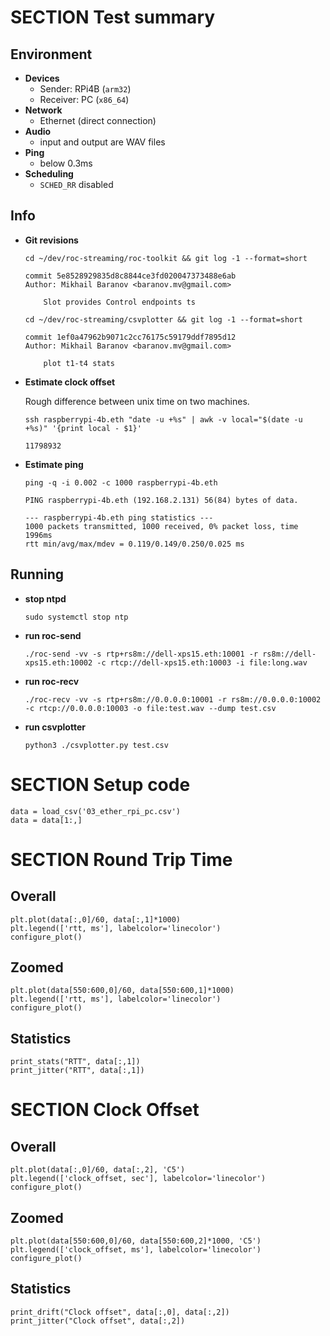 #+OPTIONS: toc:nil
#+TOC: headlines 1

* SECTION Test summary

** Environment

- *Devices*
  - Sender: RPi4B (=arm32=)
  - Receiver: PC (=x86_64=)

- *Network*
  - Ethernet (direct connection)

- *Audio*
  - input and output are WAV files

- *Ping*
  - below 0.3ms

- *Scheduling*
  - =SCHED_RR= disabled

** Info

- *Git revisions*

   #+begin_src shell :results verbatim
     cd ~/dev/roc-streaming/roc-toolkit && git log -1 --format=short
   #+end_src

   #+results:
   : commit 5e8528929835d8c8844ce3fd020047373488e6ab
   : Author: Mikhail Baranov <baranov.mv@gmail.com>
   : 
   :     Slot provides Control endpoints ts

   #+begin_src shell :results verbatim
     cd ~/dev/roc-streaming/csvplotter && git log -1 --format=short
   #+end_src

   #+results:
   : commit 1ef0a47962b9071c2cc76175c59179ddf7895d12
   : Author: Mikhail Baranov <baranov.mv@gmail.com>
   : 
   :     plot t1-t4 stats

- *Estimate clock offset*

   Rough difference between unix time on two machines.

   #+begin_src shell :results verbatim
     ssh raspberrypi-4b.eth "date -u +%s" | awk -v local="$(date -u +%s)" '{print local - $1}'
   #+end_src

   #+results:
   : 11798932

- *Estimate ping*

   #+begin_src shell :results verbatim
     ping -q -i 0.002 -c 1000 raspberrypi-4b.eth
   #+end_src

   #+results:
   : PING raspberrypi-4b.eth (192.168.2.131) 56(84) bytes of data.
   : 
   : --- raspberrypi-4b.eth ping statistics ---
   : 1000 packets transmitted, 1000 received, 0% packet loss, time 1996ms
   : rtt min/avg/max/mdev = 0.119/0.149/0.250/0.025 ms

** Running

- *stop ntpd*

   #+begin_example
   sudo systemctl stop ntp
   #+end_example

- *run roc-send*

   #+begin_example
   ./roc-send -vv -s rtp+rs8m://dell-xps15.eth:10001 -r rs8m://dell-xps15.eth:10002 -c rtcp://dell-xps15.eth:10003 -i file:long.wav
   #+end_example

- *run roc-recv*

   #+begin_example
   ./roc-recv -vv -s rtp+rs8m://0.0.0.0:10001 -r rs8m://0.0.0.0:10002 -c rtcp://0.0.0.0:10003 -o file:test.wav --dump test.csv
   #+end_example

- *run csvplotter*

   #+begin_example
   python3 ./csvplotter.py test.csv
   #+end_example


* SECTION Setup code

#+transclude: [[file:setup.org]]

#+begin_src ipython :session
  data = load_csv('03_ether_rpi_pc.csv')
  data = data[1:,]
#+end_src

#+results:
: # Out[84]:


* SECTION Round Trip Time

** Overall

#+begin_src ipython :session :results raw drawer
  plt.plot(data[:,0]/60, data[:,1]*1000)
  plt.legend(['rtt, ms'], labelcolor='linecolor')
  configure_plot()
#+end_src

#+results:
:results:
# Out[85]:
[[file:./obipy-resources/ItF268.png]]
:end:

** Zoomed

#+begin_src ipython :session :results raw drawer
  plt.plot(data[550:600,0]/60, data[550:600,1]*1000)
  plt.legend(['rtt, ms'], labelcolor='linecolor')
  configure_plot()
#+end_src

#+results:
:results:
# Out[86]:
[[file:./obipy-resources/g4CACo.png]]
:end:

** Statistics

#+begin_src ipython :session :results output verbatim
  print_stats("RTT", data[:,1])
  print_jitter("RTT", data[:,1])
#+end_src

#+results:
#+begin_example
RTT statistics:
  min:  0.356 ms
  max:  0.529 ms
  avg:  0.462 ms
  p95:  0.508 ms
  
RTT jitter:
  min:  0.000 ms
  max:  0.169 ms
  avg:  0.010 ms
  p95:  0.037 ms
  
#+end_example


* SECTION Clock Offset

** Overall

#+begin_src ipython :session :results raw drawer
  plt.plot(data[:,0]/60, data[:,2], 'C5')
  plt.legend(['clock_offset, sec'], labelcolor='linecolor')
  configure_plot()
#+end_src

#+results:
:results:
# Out[88]:
[[file:./obipy-resources/Vl6xxc.png]]
:end:


** Zoomed

#+begin_src ipython :session :results raw drawer
  plt.plot(data[550:600,0]/60, data[550:600,2]*1000, 'C5')
  plt.legend(['clock_offset, ms'], labelcolor='linecolor')
  configure_plot()
#+end_src

#+results:
:results:
# Out[89]:
[[file:./obipy-resources/PQH2wP.png]]
:end:

** Statistics

#+begin_src ipython :session :results output verbatim
  print_drift("Clock offset", data[:,0], data[:,2])
  print_jitter("Clock offset", data[:,2])
#+end_src

#+results:
#+begin_example
Clock offset drift:
  0.000016 sec/sec
  1.378 sec/day
  
Clock offset jitter:
  min:  0.000 ms
  max:  0.038 ms
  avg:  0.003 ms
  p95:  0.010 ms
  
#+end_example
